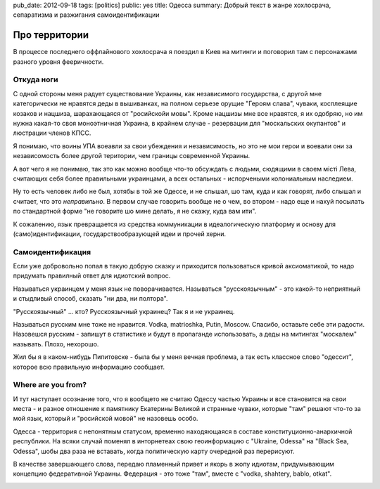 pub_date: 2012-09-18
tags: [politics]
public: yes
title: Одесса
summary: Добрый текст в жанре хохлосрача, сепаратизма и разжигания самоидентификации

Про территории
==============

В процессе последнего оффлайнового хохлосрача я поездил в Киев на митинги и
поговорил там с персонажами разного уровня фееричности.

Откуда ноги
-----------

С одной стороны меня радует существование Украины, как независимого
государства, с другой мне категорически не нравятся деды в вышиванках, на
полном серьезе орущие "Героям слава", чуваки, косплеящие козаков и нацшиза,
шарахающаяся от "росийскойи мовы". Кроме нацшизы мне все нравятся, я их
одобряю, но им нужна какая-то своя моноэтничная Украина, в крайнем
случае - резервации для "москальских окупантов" и люстрации членов КПСС.

Я понимаю, что воины УПА воеавли за свои убеждения и независимость, но это не
мои герои и воевали они за независомость более другой територии, чем границы
современной Украины.

А вот чего я не понимаю, так это как можно вообще что-то обсуждать с людьми, сюдящими в своем
мiстi Лева, считающих себя более правильными украинцами, а всех остальных -
испорчеными колониальным наследием.

Ну то есть человек либо не был, хотябы в той же Одессе, и не слышал, шо там, куда и как
говорят, либо слышал и считает, что это *неправильно*. В первом случае
говорить вообще не о чем, во втором - надо еще и нахуй посылать по стандартной
форме "не говорите шо мине делать, я не скажу, куда вам ити".

К сожалению, язык превращается из средства коммуникации в
идеалогическую платформу и основу для (само)идентификации,
государствообразующей идеи и прочей херни.

Самоидентификация
-----------------

Если уже добровольно попал в такую добрую сказку и приходится пользоваться
кривой аксиоматикой, то надо придумать правилный ответ для идиотский вопрос.

Называться украинцем у меня язык не поворачивается.
Называться "русскоязычным" - это какой-то неприятный и стыдливый способ, сказать "ни два, ни полтора".
 
"Русскоязычный" ... кто? Русскоязычный украинец? Так я и не украинец.

Называться русским мне тоже не нравится. Vodka, matrioshka, Putin, Moscow.
Спасибо, оставьте себе эти радости. Назовешся русским - запишут в статистике и
будут в пропаганде использовать, а деды на митингах "москалем" называть.
Плохо, нехорошо.

Жил бы я в каком-нибудь Пипитовске - была бы у меня вечная проблема, 
а так есть классное слово "одессит", которое всю правильную информацию
сообщает.

Where are you from?
-------------------

И тут наступает осознание того, что я вообщето не считаю Одессу частью
Украины и все становится на свои места - и разное отношение к памятнику
Екатерины Великой и странные чуваки, которые "там" решают что-то за мой язык,
который и "росийской мовой" не назовешь особо.

Одесса - территория с непонятным статусом, временно находяющаяся в составе конституционно-анархичной
республики. На всяки случай поменял в инторнетеах свою геоинформацию с
"Ukraine, Odessa" на "Black Sea, Odessa", шобы два раза не вставать, когда
политическую карту очередной раз перерисуют.

В качестве завершающего слова, передаю пламенный привет и якорь в жопу
идиотам, придумывающим концепцию федеративной Украины. Федерация - это тоже
"там", вместе с "vodka, shahtery, bablo, otkat".

.. image:: http://upload.wikimedia.org/wikipedia/commons/thumb/c/c4/Odessa_panorama.jpg/640px-Odessa_panorama.jpg
   :alt: panorama
